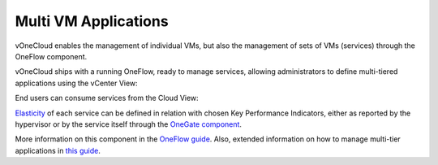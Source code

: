 .. _multi_vm_applications:

=====================
Multi VM Applications
=====================

vOneCloud enables the management of individual VMs, but also the management of sets of VMs (services) through the OneFlow component. 

vOneCloud ships with a running OneFlow, ready to manage services, allowing administrators to define multi-tiered applications using the vCenter View:

.. image:: /images/oneflow_vcenter_view.png
    :align: center

End users can consume services from the Cloud View:

.. image:: /images/oneflow_cloud_view.png
    :align: center

`Elasticity <http://docs.opennebula.org/4.10/advanced_administration/application_flow_and_auto-scaling/appflow_use_cli.html#elasticity>`__ of each service can be defined in relation with chosen Key Performance Indicators, either as reported by the hypervisor or by the service itself through the `OneGate component <http://docs.opennebula.org/4.10/advanced_administration/application_insight/onegate_overview.html>`__.

More information on this component in the `OneFlow guide <http://docs.opennebula.org/4.10/advanced_administration/application_flow_and_auto-scaling/oneapps_overview.html>`__. Also, extended information on how to manage multi-tier applications in `this guide <http://docs.opennebula.org/4.10/advanced_administration/application_flow_and_auto-scaling/appflow_use_cli.html>`__.
